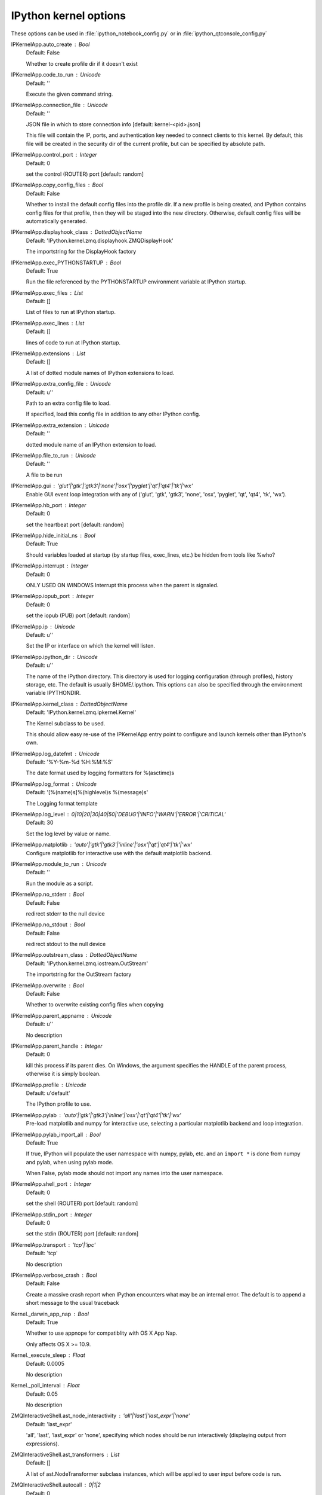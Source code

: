 IPython kernel options
======================

These options can be used in :file:`ipython_notebook_config.py` or in :file:`ipython_qtconsole_config.py`

IPKernelApp.auto_create : Bool
    Default: False

    Whether to create profile dir if it doesn't exist

IPKernelApp.code_to_run : Unicode
    Default: ''

    Execute the given command string.

IPKernelApp.connection_file : Unicode
    Default: ''

    JSON file in which to store connection info [default: kernel-<pid>.json]
    
    This file will contain the IP, ports, and authentication key needed to
    connect clients to this kernel. By default, this file will be created in the
    security dir of the current profile, but can be specified by absolute path.

IPKernelApp.control_port : Integer
    Default: 0

    set the control (ROUTER) port [default: random]

IPKernelApp.copy_config_files : Bool
    Default: False

    Whether to install the default config files into the profile dir. If a new
    profile is being created, and IPython contains config files for that
    profile, then they will be staged into the new directory.  Otherwise,
    default config files will be automatically generated.

IPKernelApp.displayhook_class : DottedObjectName
    Default: 'IPython.kernel.zmq.displayhook.ZMQDisplayHook'

    The importstring for the DisplayHook factory

IPKernelApp.exec_PYTHONSTARTUP : Bool
    Default: True

    Run the file referenced by the PYTHONSTARTUP environment variable at IPython
    startup.

IPKernelApp.exec_files : List
    Default: []

    List of files to run at IPython startup.

IPKernelApp.exec_lines : List
    Default: []

    lines of code to run at IPython startup.

IPKernelApp.extensions : List
    Default: []

    A list of dotted module names of IPython extensions to load.

IPKernelApp.extra_config_file : Unicode
    Default: u''

    Path to an extra config file to load.
    
    If specified, load this config file in addition to any other IPython config.

IPKernelApp.extra_extension : Unicode
    Default: ''

    dotted module name of an IPython extension to load.

IPKernelApp.file_to_run : Unicode
    Default: ''

    A file to be run

IPKernelApp.gui : 'glut'|'gtk'|'gtk3'|'none'|'osx'|'pyglet'|'qt'|'qt4'|'tk'|'wx'
    Enable GUI event loop integration with any of ('glut', 'gtk', 'gtk3',
    'none', 'osx', 'pyglet', 'qt', 'qt4', 'tk', 'wx').

IPKernelApp.hb_port : Integer
    Default: 0

    set the heartbeat port [default: random]

IPKernelApp.hide_initial_ns : Bool
    Default: True

    Should variables loaded at startup (by startup files, exec_lines, etc.) be
    hidden from tools like %who?

IPKernelApp.interrupt : Integer
    Default: 0

    ONLY USED ON WINDOWS Interrupt this process when the parent is signaled.

IPKernelApp.iopub_port : Integer
    Default: 0

    set the iopub (PUB) port [default: random]

IPKernelApp.ip : Unicode
    Default: u''

    Set the IP or interface on which the kernel will listen.

IPKernelApp.ipython_dir : Unicode
    Default: u''

    The name of the IPython directory. This directory is used for logging
    configuration (through profiles), history storage, etc. The default is
    usually $HOME/.ipython. This options can also be specified through the
    environment variable IPYTHONDIR.

IPKernelApp.kernel_class : DottedObjectName
    Default: 'IPython.kernel.zmq.ipkernel.Kernel'

    The Kernel subclass to be used.
    
    This should allow easy re-use of the IPKernelApp entry point to configure
    and launch kernels other than IPython's own.

IPKernelApp.log_datefmt : Unicode
    Default: '%Y-%m-%d %H:%M:%S'

    The date format used by logging formatters for %(asctime)s

IPKernelApp.log_format : Unicode
    Default: '[%(name)s]%(highlevel)s %(message)s'

    The Logging format template

IPKernelApp.log_level : 0|10|20|30|40|50|'DEBUG'|'INFO'|'WARN'|'ERROR'|'CRITICAL'
    Default: 30

    Set the log level by value or name.

IPKernelApp.matplotlib : 'auto'|'gtk'|'gtk3'|'inline'|'osx'|'qt'|'qt4'|'tk'|'wx'
    Configure matplotlib for interactive use with the default matplotlib
    backend.

IPKernelApp.module_to_run : Unicode
    Default: ''

    Run the module as a script.

IPKernelApp.no_stderr : Bool
    Default: False

    redirect stderr to the null device

IPKernelApp.no_stdout : Bool
    Default: False

    redirect stdout to the null device

IPKernelApp.outstream_class : DottedObjectName
    Default: 'IPython.kernel.zmq.iostream.OutStream'

    The importstring for the OutStream factory

IPKernelApp.overwrite : Bool
    Default: False

    Whether to overwrite existing config files when copying

IPKernelApp.parent_appname : Unicode
    Default: u''

    No description

IPKernelApp.parent_handle : Integer
    Default: 0

    kill this process if its parent dies.  On Windows, the argument specifies
    the HANDLE of the parent process, otherwise it is simply boolean.

IPKernelApp.profile : Unicode
    Default: u'default'

    The IPython profile to use.

IPKernelApp.pylab : 'auto'|'gtk'|'gtk3'|'inline'|'osx'|'qt'|'qt4'|'tk'|'wx'
    Pre-load matplotlib and numpy for interactive use, selecting a particular
    matplotlib backend and loop integration.

IPKernelApp.pylab_import_all : Bool
    Default: True

    If true, IPython will populate the user namespace with numpy, pylab, etc.
    and an ``import *`` is done from numpy and pylab, when using pylab mode.
    
    When False, pylab mode should not import any names into the user namespace.

IPKernelApp.shell_port : Integer
    Default: 0

    set the shell (ROUTER) port [default: random]

IPKernelApp.stdin_port : Integer
    Default: 0

    set the stdin (ROUTER) port [default: random]

IPKernelApp.transport : 'tcp'|'ipc'
    Default: 'tcp'

    No description

IPKernelApp.verbose_crash : Bool
    Default: False

    Create a massive crash report when IPython encounters what may be an
    internal error.  The default is to append a short message to the usual
    traceback

Kernel._darwin_app_nap : Bool
    Default: True

    Whether to use appnope for compatiblity with OS X App Nap.
    
    Only affects OS X >= 10.9.

Kernel._execute_sleep : Float
    Default: 0.0005

    No description

Kernel._poll_interval : Float
    Default: 0.05

    No description

ZMQInteractiveShell.ast_node_interactivity : 'all'|'last'|'last_expr'|'none'
    Default: 'last_expr'

    'all', 'last', 'last_expr' or 'none', specifying which nodes should be run
    interactively (displaying output from expressions).

ZMQInteractiveShell.ast_transformers : List
    Default: []

    A list of ast.NodeTransformer subclass instances, which will be applied to
    user input before code is run.

ZMQInteractiveShell.autocall : 0|1|2
    Default: 0

    Make IPython automatically call any callable object even if you didn't type
    explicit parentheses. For example, 'str 43' becomes 'str(43)' automatically.
    The value can be '0' to disable the feature, '1' for 'smart' autocall, where
    it is not applied if there are no more arguments on the line, and '2' for
    'full' autocall, where all callable objects are automatically called (even
    if no arguments are present).

ZMQInteractiveShell.automagic : CBool
    Default: True

    Enable magic commands to be called without the leading %.

ZMQInteractiveShell.cache_size : Integer
    Default: 1000

    Set the size of the output cache.  The default is 1000, you can change it
    permanently in your config file.  Setting it to 0 completely disables the
    caching system, and the minimum value accepted is 20 (if you provide a value
    less than 20, it is reset to 0 and a warning is issued).  This limit is
    defined because otherwise you'll spend more time re-flushing a too small
    cache than working

ZMQInteractiveShell.color_info : CBool
    Default: True

    Use colors for displaying information about objects. Because this
    information is passed through a pager (like 'less'), and some pagers get
    confused with color codes, this capability can be turned off.

ZMQInteractiveShell.colors : 'NoColor'|'LightBG'|'Linux'
    Default: 'LightBG'

    Set the color scheme (NoColor, Linux, or LightBG).

ZMQInteractiveShell.debug : CBool
    Default: False

    No description

ZMQInteractiveShell.deep_reload : CBool
    Default: False

    Enable deep (recursive) reloading by default. IPython can use the
    deep_reload module which reloads changes in modules recursively (it replaces
    the reload() function, so you don't need to change anything to use it).
    deep_reload() forces a full reload of modules whose code may have changed,
    which the default reload() function does not.  When deep_reload is off,
    IPython will use the normal reload(), but deep_reload will still be
    available as dreload().

ZMQInteractiveShell.disable_failing_post_execute : CBool
    Default: False

    Don't call post-execute functions that have failed in the past.

ZMQInteractiveShell.history_length : Integer
    Default: 10000

    No description

ZMQInteractiveShell.ipython_dir : Unicode
    Default: ''

    No description

ZMQInteractiveShell.logappend : Unicode
    Default: ''

    Start logging to the given file in append mode.

ZMQInteractiveShell.logfile : Unicode
    Default: ''

    The name of the logfile to use.

ZMQInteractiveShell.logstart : CBool
    Default: False

    Start logging to the default log file.

ZMQInteractiveShell.multiline_history : CBool
    Default: True

    Save multi-line entries as one entry in readline history

ZMQInteractiveShell.object_info_string_level : 0|1|2
    Default: 0

    No description

ZMQInteractiveShell.pdb : CBool
    Default: False

    Automatically call the pdb debugger after every exception.

ZMQInteractiveShell.prompt_in1 : Unicode
    Default: 'In [\\#]: '

    Deprecated, use PromptManager.in_template

ZMQInteractiveShell.prompt_in2 : Unicode
    Default: '   .\\D.: '

    Deprecated, use PromptManager.in2_template

ZMQInteractiveShell.prompt_out : Unicode
    Default: 'Out[\\#]: '

    Deprecated, use PromptManager.out_template

ZMQInteractiveShell.prompts_pad_left : CBool
    Default: True

    Deprecated, use PromptManager.justify

ZMQInteractiveShell.quiet : CBool
    Default: False

    No description

ZMQInteractiveShell.readline_parse_and_bind : List
    Default: ['tab: complete', '"\\C-l": clear-screen', 'set show-all-if-a...

    No description

ZMQInteractiveShell.readline_remove_delims : Unicode
    Default: '-/~'

    No description

ZMQInteractiveShell.separate_in : SeparateUnicode
    Default: '\\n'

    No description

ZMQInteractiveShell.separate_out : SeparateUnicode
    Default: ''

    No description

ZMQInteractiveShell.separate_out2 : SeparateUnicode
    Default: ''

    No description

ZMQInteractiveShell.show_rewritten_input : CBool
    Default: True

    Show rewritten input, e.g. for autocall.

ZMQInteractiveShell.wildcards_case_sensitive : CBool
    Default: True

    No description

ZMQInteractiveShell.xmode : 'Context'|'Plain'|'Verbose'
    Default: 'Context'

    No description

ProfileDir.location : Unicode
    Default: u''

    Set the profile location directly. This overrides the logic used by the
    `profile` option.

Session.buffer_threshold : Integer
    Default: 1024

    Threshold (in bytes) beyond which an object's buffer should be extracted to
    avoid pickling.

Session.copy_threshold : Integer
    Default: 65536

    Threshold (in bytes) beyond which a buffer should be sent without copying.

Session.debug : Bool
    Default: False

    Debug output in the Session

Session.digest_history_size : Integer
    Default: 65536

    The maximum number of digests to remember.
    
    The digest history will be culled when it exceeds this value.

Session.item_threshold : Integer
    Default: 64

    The maximum number of items for a container to be introspected for custom
    serialization. Containers larger than this are pickled outright.

Session.key : CBytes
    Default: ''

    execution key, for extra authentication.

Session.keyfile : Unicode
    Default: ''

    path to file containing execution key.

Session.metadata : Dict
    Default: {}

    Metadata dictionary, which serves as the default top-level metadata dict for
    each message.

Session.packer : DottedObjectName
    Default: 'json'

    The name of the packer for serializing messages. Should be one of 'json',
    'pickle', or an import name for a custom callable serializer.

Session.session : CUnicode
    Default: u''

    The UUID identifying this session.

Session.signature_scheme : Unicode
    Default: 'hmac-sha256'

    The digest scheme used to construct the message signatures. Must have the
    form 'hmac-HASH'.

Session.unpacker : DottedObjectName
    Default: 'json'

    The name of the unpacker for unserializing messages. Only used with custom
    functions for `packer`.

Session.username : Unicode
    Default: u'minrk'

    Username for the Session. Default is your system username.
